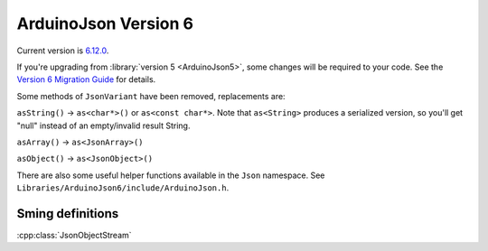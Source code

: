ArduinoJson Version 6
=====================

Current version is `6.12.0 <https://arduinojson.org/2019/09/05/version-6-12-0/>`__.

If you're upgrading from :library:`version 5 <ArduinoJson5>`, some changes will be required to your code.
See the `Version 6 Migration Guide <https://arduinojson.org/v6/doc/upgrade>`__ for details.

Some methods of ``JsonVariant`` have been removed, replacements are:

``asString()`` -> ``as<char*>()`` or ``as<const char*>``. Note that ``as<String>`` produces a
serialized version, so you'll get "null" instead of an empty/invalid result String.

``asArray()`` -> ``as<JsonArray>()``

``asObject()`` -> ``as<JsonObject>()``


There are also some useful helper functions available in the ``Json`` namespace. See ``Libraries/ArduinoJson6/include/ArduinoJson.h``.

Sming definitions
-----------------

:cpp:class:`JsonObjectStream`
